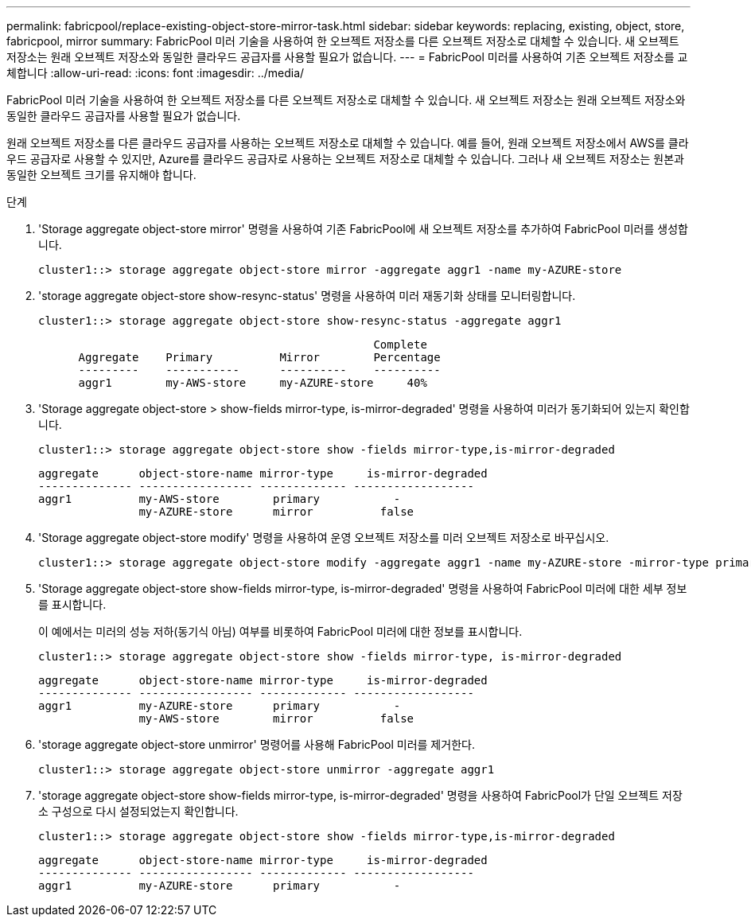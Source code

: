 ---
permalink: fabricpool/replace-existing-object-store-mirror-task.html 
sidebar: sidebar 
keywords: replacing, existing, object, store, fabricpool, mirror 
summary: FabricPool 미러 기술을 사용하여 한 오브젝트 저장소를 다른 오브젝트 저장소로 대체할 수 있습니다. 새 오브젝트 저장소는 원래 오브젝트 저장소와 동일한 클라우드 공급자를 사용할 필요가 없습니다. 
---
= FabricPool 미러를 사용하여 기존 오브젝트 저장소를 교체합니다
:allow-uri-read: 
:icons: font
:imagesdir: ../media/


[role="lead"]
FabricPool 미러 기술을 사용하여 한 오브젝트 저장소를 다른 오브젝트 저장소로 대체할 수 있습니다. 새 오브젝트 저장소는 원래 오브젝트 저장소와 동일한 클라우드 공급자를 사용할 필요가 없습니다.

원래 오브젝트 저장소를 다른 클라우드 공급자를 사용하는 오브젝트 저장소로 대체할 수 있습니다. 예를 들어, 원래 오브젝트 저장소에서 AWS를 클라우드 공급자로 사용할 수 있지만, Azure를 클라우드 공급자로 사용하는 오브젝트 저장소로 대체할 수 있습니다. 그러나 새 오브젝트 저장소는 원본과 동일한 오브젝트 크기를 유지해야 합니다.

.단계
. 'Storage aggregate object-store mirror' 명령을 사용하여 기존 FabricPool에 새 오브젝트 저장소를 추가하여 FabricPool 미러를 생성합니다.
+
[listing]
----
cluster1::> storage aggregate object-store mirror -aggregate aggr1 -name my-AZURE-store
----
. 'storage aggregate object-store show-resync-status' 명령을 사용하여 미러 재동기화 상태를 모니터링합니다.
+
[listing]
----
cluster1::> storage aggregate object-store show-resync-status -aggregate aggr1
----
+
[listing]
----
                                                  Complete
      Aggregate    Primary          Mirror        Percentage
      ---------    -----------      ----------    ----------
      aggr1        my-AWS-store     my-AZURE-store     40%
----
. 'Storage aggregate object-store > show-fields mirror-type, is-mirror-degraded' 명령을 사용하여 미러가 동기화되어 있는지 확인합니다.
+
[listing]
----
cluster1::> storage aggregate object-store show -fields mirror-type,is-mirror-degraded
----
+
[listing]
----
aggregate      object-store-name mirror-type     is-mirror-degraded
-------------- ----------------- ------------- ------------------
aggr1          my-AWS-store        primary           -
               my-AZURE-store      mirror          false
----
. 'Storage aggregate object-store modify' 명령을 사용하여 운영 오브젝트 저장소를 미러 오브젝트 저장소로 바꾸십시오.
+
[listing]
----
cluster1::> storage aggregate object-store modify -aggregate aggr1 -name my-AZURE-store -mirror-type primary
----
. 'Storage aggregate object-store show-fields mirror-type, is-mirror-degraded' 명령을 사용하여 FabricPool 미러에 대한 세부 정보를 표시합니다.
+
이 예에서는 미러의 성능 저하(동기식 아님) 여부를 비롯하여 FabricPool 미러에 대한 정보를 표시합니다.

+
[listing]
----
cluster1::> storage aggregate object-store show -fields mirror-type, is-mirror-degraded
----
+
[listing]
----
aggregate      object-store-name mirror-type     is-mirror-degraded
-------------- ----------------- ------------- ------------------
aggr1          my-AZURE-store      primary           -
               my-AWS-store        mirror          false
----
. 'storage aggregate object-store unmirror' 명령어를 사용해 FabricPool 미러를 제거한다.
+
[listing]
----
cluster1::> storage aggregate object-store unmirror -aggregate aggr1
----
. 'storage aggregate object-store show-fields mirror-type, is-mirror-degraded' 명령을 사용하여 FabricPool가 단일 오브젝트 저장소 구성으로 다시 설정되었는지 확인합니다.
+
[listing]
----
cluster1::> storage aggregate object-store show -fields mirror-type,is-mirror-degraded
----
+
[listing]
----
aggregate      object-store-name mirror-type     is-mirror-degraded
-------------- ----------------- ------------- ------------------
aggr1          my-AZURE-store      primary           -
----

